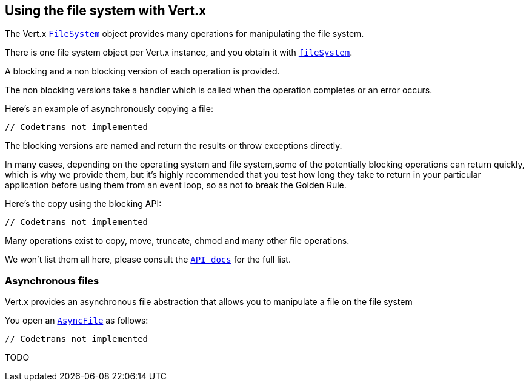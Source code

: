 == Using the file system with Vert.x

The Vert.x `link:scaladocs/io/vertx/scala/core/file/FileSystem.html[FileSystem]` object provides many operations for manipulating the file system.

There is one file system object per Vert.x instance, and you obtain it with `link:scaladocs/io/vertx/scala/core/Vertx.html#fileSystem()[fileSystem]`.

A blocking and a non blocking version of each operation is provided.

The non blocking versions take a handler which is called when the operation completes or an error occurs.

Here's an example of asynchronously copying a file:

[source,scala]
----
// Codetrans not implemented
----

The blocking versions are named  and return the results or throw exceptions directly.


In many cases, depending on the operating system and file system,some of the potentially blocking operations
can return quickly, which is why we provide them, but it's highly recommended that you test how long they take to
return in your particular application before using them from an event loop, so as not to break the Golden Rule.

Here's the copy using the blocking API:

[source,scala]
----
// Codetrans not implemented
----

Many operations exist to copy, move, truncate, chmod and many other file operations.

We won't list them all here, please consult the `link:scaladocs/io/vertx/scala/core/file/FileSystem.html[API docs]` for the full list.

=== Asynchronous files

Vert.x provides an asynchronous file abstraction that allows you to manipulate a file on the file system

You open an `link:scaladocs/io/vertx/scala/core/file/AsyncFile.html[AsyncFile]` as follows:

[source,scala]
----
// Codetrans not implemented
----



TODO
